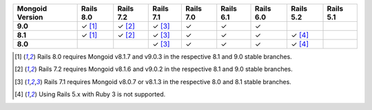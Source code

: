 .. list-table::
   :header-rows: 1
   :stub-columns: 1
   :class: compatibility-large no-padding

   * - Mongoid Version
     - Rails 8.0
     - Rails 7.2
     - Rails 7.1
     - Rails 7.0
     - Rails 6.1
     - Rails 6.0
     - Rails 5.2
     - Rails 5.1

   * - 9.0
     - ✓ [#rails-8.0]_
     - ✓ [#rails-7.2]_
     - ✓ [#rails-7.1]_
     - ✓
     - ✓
     - ✓
     -
     -

   * - 8.1
     - ✓ [#rails-8.0]_
     - ✓ [#rails-7.2]_
     - ✓ [#rails-7.1]_
     - ✓
     - ✓
     - ✓
     - ✓ [#rails-5-ruby-3.0]_
     -

   * - 8.0
     -
     -
     - ✓ [#rails-7.1]_
     - ✓
     - ✓
     - ✓
     - ✓ [#rails-5-ruby-3.0]_
     -

.. [#rails-8.0] Rails 8.0 requires Mongoid v8.1.7 and v9.0.3 in the respective 8.1 and 9.0 stable branches.

.. [#rails-7.2] Rails 7.2 requires Mongoid v8.1.6 and v9.0.2 in the respective 8.1 and 9.0 stable branches.

.. [#rails-7.1] Rails 7.1 requires Mongoid v8.0.7 or v8.1.3 in the respective 8.0 and 8.1 stable branches.

.. [#rails-5-ruby-3.0] Using Rails 5.x with Ruby 3 is not supported.